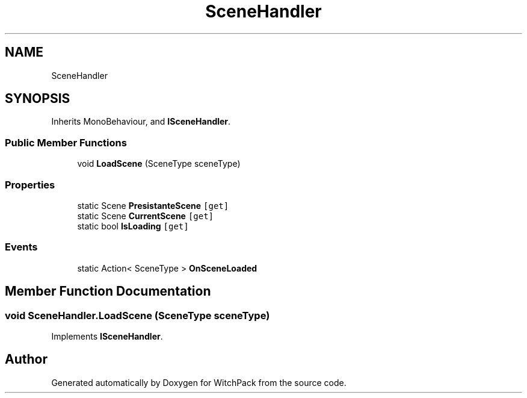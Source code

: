 .TH "SceneHandler" 3 "Mon Jan 29 2024" "Version 0.096" "WitchPack" \" -*- nroff -*-
.ad l
.nh
.SH NAME
SceneHandler
.SH SYNOPSIS
.br
.PP
.PP
Inherits MonoBehaviour, and \fBISceneHandler\fP\&.
.SS "Public Member Functions"

.in +1c
.ti -1c
.RI "void \fBLoadScene\fP (SceneType sceneType)"
.br
.in -1c
.SS "Properties"

.in +1c
.ti -1c
.RI "static Scene \fBPresistanteScene\fP\fC [get]\fP"
.br
.ti -1c
.RI "static Scene \fBCurrentScene\fP\fC [get]\fP"
.br
.ti -1c
.RI "static bool \fBIsLoading\fP\fC [get]\fP"
.br
.in -1c
.SS "Events"

.in +1c
.ti -1c
.RI "static Action< SceneType > \fBOnSceneLoaded\fP"
.br
.in -1c
.SH "Member Function Documentation"
.PP 
.SS "void SceneHandler\&.LoadScene (SceneType sceneType)"

.PP
Implements \fBISceneHandler\fP\&.

.SH "Author"
.PP 
Generated automatically by Doxygen for WitchPack from the source code\&.
